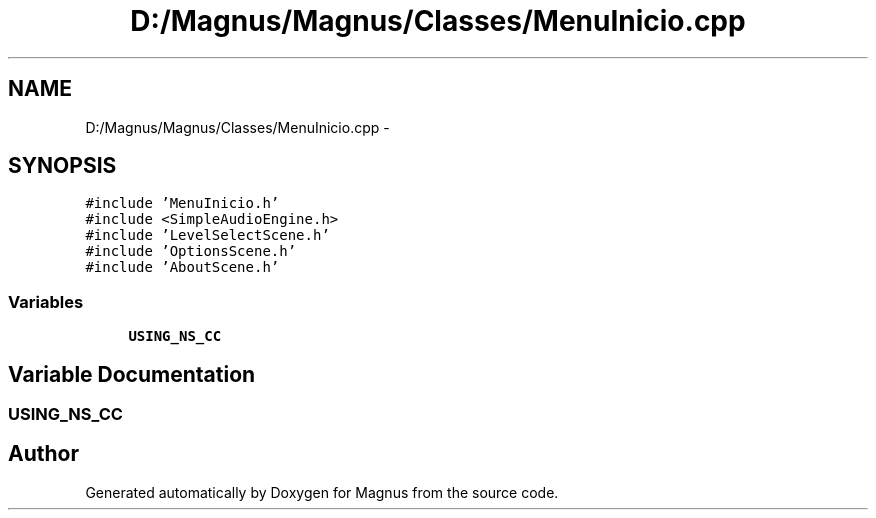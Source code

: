 .TH "D:/Magnus/Magnus/Classes/MenuInicio.cpp" 3 "Sat May 3 2014" "Version 0.1" "Magnus" \" -*- nroff -*-
.ad l
.nh
.SH NAME
D:/Magnus/Magnus/Classes/MenuInicio.cpp \- 
.SH SYNOPSIS
.br
.PP
\fC#include 'MenuInicio\&.h'\fP
.br
\fC#include <SimpleAudioEngine\&.h>\fP
.br
\fC#include 'LevelSelectScene\&.h'\fP
.br
\fC#include 'OptionsScene\&.h'\fP
.br
\fC#include 'AboutScene\&.h'\fP
.br

.SS "Variables"

.in +1c
.ti -1c
.RI "\fBUSING_NS_CC\fP"
.br
.in -1c
.SH "Variable Documentation"
.PP 
.SS "USING_NS_CC"

.SH "Author"
.PP 
Generated automatically by Doxygen for Magnus from the source code\&.
